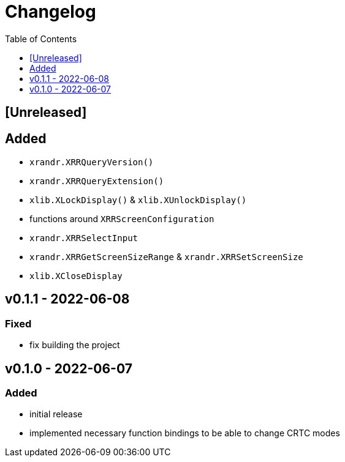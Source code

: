 = Changelog
:toc:
:toclevels: 1
:idprefix:
:idseparator: -

== [Unreleased]

== Added

* `xrandr.XRRQueryVersion()`
* `xrandr.XRRQueryExtension()`
* `xlib.XLockDisplay()` & `xlib.XUnlockDisplay()`
* functions around `XRRScreenConfiguration`
* `xrandr.XRRSelectInput`
* `xrandr.XRRGetScreenSizeRange` & `xrandr.XRRSetScreenSize`
* `xlib.XCloseDisplay`

== v0.1.1 - 2022-06-08

=== Fixed

* fix building the project

== v0.1.0 - 2022-06-07

=== Added

* initial release
* implemented necessary function bindings to be able to change CRTC modes
